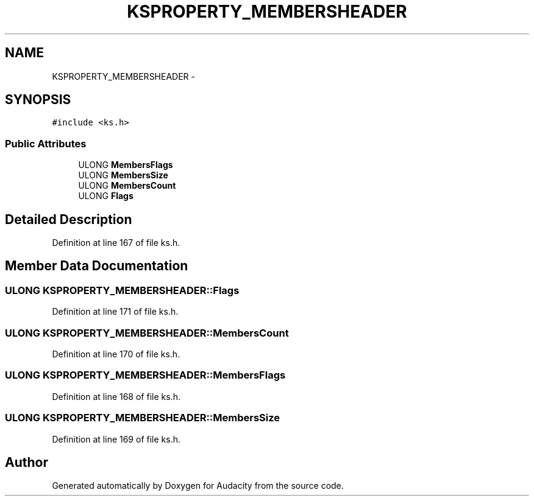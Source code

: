 .TH "KSPROPERTY_MEMBERSHEADER" 3 "Thu Apr 28 2016" "Audacity" \" -*- nroff -*-
.ad l
.nh
.SH NAME
KSPROPERTY_MEMBERSHEADER \- 
.SH SYNOPSIS
.br
.PP
.PP
\fC#include <ks\&.h>\fP
.SS "Public Attributes"

.in +1c
.ti -1c
.RI "ULONG \fBMembersFlags\fP"
.br
.ti -1c
.RI "ULONG \fBMembersSize\fP"
.br
.ti -1c
.RI "ULONG \fBMembersCount\fP"
.br
.ti -1c
.RI "ULONG \fBFlags\fP"
.br
.in -1c
.SH "Detailed Description"
.PP 
Definition at line 167 of file ks\&.h\&.
.SH "Member Data Documentation"
.PP 
.SS "ULONG KSPROPERTY_MEMBERSHEADER::Flags"

.PP
Definition at line 171 of file ks\&.h\&.
.SS "ULONG KSPROPERTY_MEMBERSHEADER::MembersCount"

.PP
Definition at line 170 of file ks\&.h\&.
.SS "ULONG KSPROPERTY_MEMBERSHEADER::MembersFlags"

.PP
Definition at line 168 of file ks\&.h\&.
.SS "ULONG KSPROPERTY_MEMBERSHEADER::MembersSize"

.PP
Definition at line 169 of file ks\&.h\&.

.SH "Author"
.PP 
Generated automatically by Doxygen for Audacity from the source code\&.

